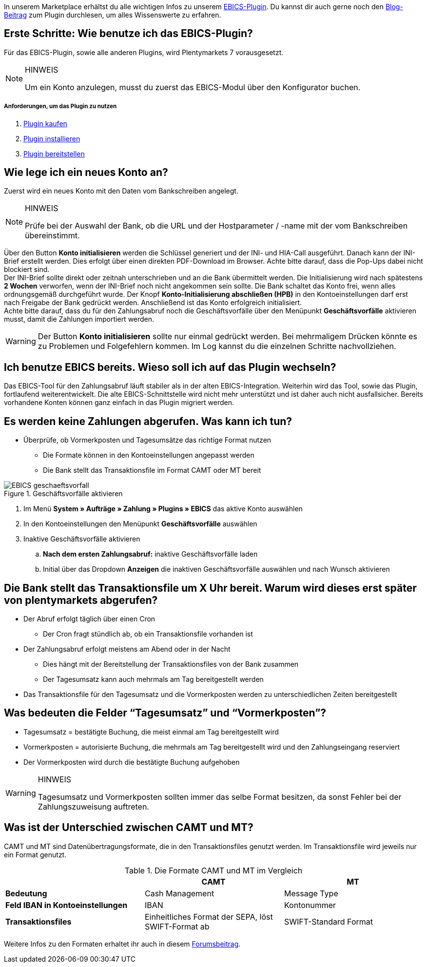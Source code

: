 :lang: de
:description: Die wichtigsten Fragen und Antworten zum EBICS-Plugin.
:keywords: EBICS, Plugin, FAQ, Konto, Bankbuchungen, Vorkasse, Überweisung, HBCI, IBAN, Zahlungen

In unserem Marketplace erhältst du alle wichtigen Infos zu unserem link:https://marketplace.plentymarkets.com/plugins/payment/EBICS_5098[EBICS-Plugin^].
Du kannst dir auch gerne noch den link:https://www.plentymarkets.eu/blog/plentyCommunity-Projekt-EBICS-Komplett-auf-den-Anwender-ausgerichtet/b-1941/[Blog-Beitrag^] zum Plugin durchlesen, um alles Wissenswerte zu erfahren.

== Erste Schritte: Wie benutze ich das EBICS-Plugin?
Für das EBICS-Plugin, sowie alle anderen Plugins, wird Plentymarkets 7 vorausgesetzt.

[NOTE]
.HINWEIS
====
Um ein Konto anzulegen, musst du zuerst das EBICS-Modul über den Konfigurator buchen.
====

[discrete]
===== Anforderungen, um das Plugin zu nutzen
. <<basics/erste-schritte/plugins#10, Plugin kaufen>>
. <<basics/erste-schritte/plugins#20, Plugin installieren>>
. <<basics/erste-schritte/plugins#50, Plugin bereitstellen>>

== Wie lege ich ein neues Konto an?
Zuerst wird ein neues Konto mit den Daten vom Bankschreiben angelegt.

[NOTE]
.HINWEIS
====
Prüfe bei der Auswahl der Bank, ob die URL und der Hostparameter / -name mit der vom Bankschreiben übereinstimmt.
====

Über den Button *Konto initialisieren* werden die Schlüssel generiert und der INI- und HIA-Call ausgeführt.
Danach kann der INI-Brief erstellt werden. Dies erfolgt über einen direkten PDF-Download im Browser.
Achte bitte darauf, dass die Pop-Ups dabei nicht blockiert sind. +
Der INI-Brief sollte direkt oder zeitnah unterschrieben und an die Bank übermittelt werden.
Die Initialisierung wird nach spätestens *2 Wochen* verworfen, wenn der INI-Brief noch nicht angekommen sein sollte.
Die Bank schaltet das Konto frei, wenn alles ordnungsgemäß durchgeführt wurde.
Der Knopf *Konto-Initialisierung abschließen (HPB)* in den Kontoeinstellungen darf erst nach Freigabe der Bank gedrückt werden.
Anschließend ist das Konto erfolgreich initialisiert. +
Achte bitte darauf, dass du für den Zahlungsabruf noch die Geschäftsvorfälle über den Menüpunkt *Geschäftsvorfälle* aktivieren musst, damit die Zahlungen importiert werden.

[WARNING]
====
Der Button *Konto initialisieren* sollte nur einmal gedrückt werden.
Bei mehrmaligem Drücken könnte es zu Problemen und Folgefehlern kommen.
Im Log kannst du die einzelnen Schritte nachvollziehen.
====

== Ich benutze EBICS bereits. Wieso soll ich auf das Plugin wechseln?
Das EBICS-Tool für den Zahlungsabruf läuft stabiler als in der alten EBICS-Integration.
Weiterhin wird das Tool, sowie das Plugin, fortlaufend weiterentwickelt.
Die alte EBICS-Schnittstelle wird nicht mehr unterstützt und ist daher auch nicht ausfallsicher.
Bereits vorhandene Konten können ganz einfach in das Plugin migriert werden.

== Es werden keine Zahlungen abgerufen. Was kann ich tun?

* Überprüfe, ob Vormerkposten und Tagesumsätze das richtige Format nutzen
** Die Formate können in den Kontoeinstellungen angepasst werden
** Die Bank stellt das Transaktionsfile im Format CAMT oder MT bereit

.Geschäftsvorfälle aktivieren
image::_best-practices/auftragsabwicklung/Payment/assets/EBICS-geschaeftsvorfall.png[]

. Im Menü *System » Aufträge » Zahlung » Plugins » EBICS* das aktive Konto auswählen
. In den Kontoeinstellungen den Menüpunkt *Geschäftsvorfälle* auswählen
. Inaktive Geschäftsvorfälle aktivieren
.. *Nach dem ersten Zahlungsabruf:* inaktive Geschäftsvorfälle laden
.. Initial über das Dropdown *Anzeigen* die inaktiven Geschäftsvorfälle auswählen und nach Wunsch aktivieren

== Die Bank stellt das Transaktionsfile um X Uhr bereit. Warum wird dieses erst später von plentymarkets abgerufen?
* Der Abruf erfolgt täglich über einen Cron
** Der Cron fragt stündlich ab, ob ein Transaktionsfile vorhanden ist
* Der Zahlungsabruf erfolgt meistens am Abend oder in der Nacht
** Dies hängt mit der Bereitstellung der Transaktionsfiles von der Bank zusammen
** Der Tagesumsatz kann auch mehrmals am Tag bereitgestellt werden
* Das Transaktionsfile für den Tagesumsatz und die Vormerkposten werden zu unterschiedlichen Zeiten bereitgestellt


== Was bedeuten die Felder “Tagesumsatz” und “Vormerkposten”?
* Tagesumsatz = bestätigte Buchung, die meist einmal am Tag bereitgestellt wird
* Vormerkposten = autorisierte Buchung, die mehrmals am Tag bereitgestellt wird und den Zahlungseingang reserviert
* Der Vormerkposten wird durch die bestätigte Buchung aufgehoben

[WARNING]
.HINWEIS
====
Tagesumsatz und Vormerkposten sollten immer das selbe Format besitzen, da sonst Fehler bei der Zahlungszuweisung auftreten.
====

== Was ist der Unterschied zwischen CAMT und MT?
CAMT und MT sind Datenübertragungsformate, die in den Transaktionsfiles genutzt werden.
Im Transaktionsfile wird jeweils nur ein Format genutzt.

.Die Formate CAMT und MT im Vergleich
|===
| |CAMT |MT

|*Bedeutung*
|Cash Management
|Message Type

|*Feld IBAN in Kontoeinstellungen*
|IBAN
|Kontonummer

|*Transaktionsfiles*
|Einheitliches Format der SEPA, löst SWIFT-Format ab
|SWIFT-Standard Format

|===

Weitere Infos zu den Formaten erhaltet ihr auch in diesem link:https://forum.plentymarkets.com/t/vormerkposten-camt052-oder-mt942-bei-postbank-taeglich-abruf-um-13-uhr-und-17-uhr-moeglich/120442/2[Forumsbeitrag^].
